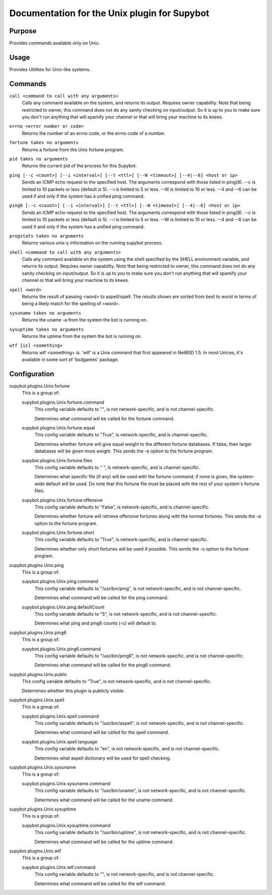 .. _plugin-Unix:

Documentation for the Unix plugin for Supybot
=============================================

Purpose
-------

Provides commands available only on Unix.

Usage
-----

Provides Utilities for Unix-like systems.

.. _commands-Unix:

Commands
--------

.. _command-unix-call:

``call <command to call with any arguments>``
  Calls any command available on the system, and returns its output. Requires owner capability. Note that being restricted to owner, this command does not do any sanity checking on input/output. So it is up to you to make sure you don't run anything that will spamify your channel or that will bring your machine to its knees.

.. _command-unix-errno:

``errno <error number or code>``
  Returns the number of an errno code, or the errno code of a number.

.. _command-unix-fortune:

``fortune takes no arguments``
  Returns a fortune from the Unix fortune program.

.. _command-unix-pid:

``pid takes no arguments``
  Returns the current pid of the process for this Supybot.

.. _command-unix-ping:

``ping [--c <count>] [--i <interval>] [--t <ttl>] [--W <timeout>] [--4|--6] <host or ip>``
  Sends an ICMP echo request to the specified host. The arguments correspond with those listed in ping(8). --c is limited to 10 packets or less (default is 5). --i is limited to 5 or less. --W is limited to 10 or less. --4 and --6 can be used if and only if the system has a unified ping command.

.. _command-unix-ping6:

``ping6 [--c <count>] [--i <interval>] [--t <ttl>] [--W <timeout>] [--4|--6] <host or ip>``
  Sends an ICMP echo request to the specified host. The arguments correspond with those listed in ping(8). --c is limited to 10 packets or less (default is 5). --i is limited to 5 or less. --W is limited to 10 or less. --4 and --6 can be used if and only if the system has a unified ping command.

.. _command-unix-progstats:

``progstats takes no arguments``
  Returns various unix-y information on the running supybot process.

.. _command-unix-shell:

``shell <command to call with any arguments>``
  Calls any command available on the system using the shell specified by the SHELL environment variable, and returns its output. Requires owner capability. Note that being restricted to owner, this command does not do any sanity checking on input/output. So it is up to you to make sure you don't run anything that will spamify your channel or that will bring your machine to its knees.

.. _command-unix-spell:

``spell <word>``
  Returns the result of passing <word> to aspell/ispell. The results shown are sorted from best to worst in terms of being a likely match for the spelling of <word>.

.. _command-unix-sysuname:

``sysuname takes no arguments``
  Returns the uname -a from the system the bot is running on.

.. _command-unix-sysuptime:

``sysuptime takes no arguments``
  Returns the uptime from the system the bot is running on.

.. _command-unix-wtf:

``wtf [is] <something>``
  Returns wtf <something> is. 'wtf' is a Unix command that first appeared in NetBSD 1.5. In most Unices, it's available in some sort of 'bsdgames' package.

.. _conf-Unix:

Configuration
-------------

.. _conf-supybot.plugins.Unix.fortune:


supybot.plugins.Unix.fortune
  This is a group of:

  .. _conf-supybot.plugins.Unix.fortune.command:


  supybot.plugins.Unix.fortune.command
    This config variable defaults to "", is not network-specific, and is not channel-specific.

    Determines what command will be called for the fortune command.

  .. _conf-supybot.plugins.Unix.fortune.equal:


  supybot.plugins.Unix.fortune.equal
    This config variable defaults to "True", is network-specific, and is channel-specific.

    Determines whether fortune will give equal weight to the different fortune databases. If false, then larger databases will be given more weight. This sends the -e option to the fortune program.

  .. _conf-supybot.plugins.Unix.fortune.files:


  supybot.plugins.Unix.fortune.files
    This config variable defaults to " ", is network-specific, and is channel-specific.

    Determines what specific file (if any) will be used with the fortune command; if none is given, the system-wide default will be used. Do note that this fortune file must be placed with the rest of your system's fortune files.

  .. _conf-supybot.plugins.Unix.fortune.offensive:


  supybot.plugins.Unix.fortune.offensive
    This config variable defaults to "False", is network-specific, and is channel-specific.

    Determines whether fortune will retrieve offensive fortunes along with the normal fortunes. This sends the -a option to the fortune program.

  .. _conf-supybot.plugins.Unix.fortune.short:


  supybot.plugins.Unix.fortune.short
    This config variable defaults to "True", is network-specific, and is channel-specific.

    Determines whether only short fortunes will be used if possible. This sends the -s option to the fortune program.

.. _conf-supybot.plugins.Unix.ping:


supybot.plugins.Unix.ping
  This is a group of:

  .. _conf-supybot.plugins.Unix.ping.command:


  supybot.plugins.Unix.ping.command
    This config variable defaults to "/usr/bin/ping", is not network-specific, and is not channel-specific.

    Determines what command will be called for the ping command.

  .. _conf-supybot.plugins.Unix.ping.defaultCount:


  supybot.plugins.Unix.ping.defaultCount
    This config variable defaults to "5", is not network-specific, and is not channel-specific.

    Determines what ping and ping6 counts (-c) will default to.

.. _conf-supybot.plugins.Unix.ping6:


supybot.plugins.Unix.ping6
  This is a group of:

  .. _conf-supybot.plugins.Unix.ping6.command:


  supybot.plugins.Unix.ping6.command
    This config variable defaults to "/usr/bin/ping6", is not network-specific, and is not channel-specific.

    Determines what command will be called for the ping6 command.

.. _conf-supybot.plugins.Unix.public:


supybot.plugins.Unix.public
  This config variable defaults to "True", is not network-specific, and is not channel-specific.

  Determines whether this plugin is publicly visible.

.. _conf-supybot.plugins.Unix.spell:


supybot.plugins.Unix.spell
  This is a group of:

  .. _conf-supybot.plugins.Unix.spell.command:


  supybot.plugins.Unix.spell.command
    This config variable defaults to "/usr/bin/aspell", is not network-specific, and is not channel-specific.

    Determines what command will be called for the spell command.

  .. _conf-supybot.plugins.Unix.spell.language:


  supybot.plugins.Unix.spell.language
    This config variable defaults to "en", is not network-specific, and is not channel-specific.

    Determines what aspell dictionary will be used for spell checking.

.. _conf-supybot.plugins.Unix.sysuname:


supybot.plugins.Unix.sysuname
  This is a group of:

  .. _conf-supybot.plugins.Unix.sysuname.command:


  supybot.plugins.Unix.sysuname.command
    This config variable defaults to "/usr/bin/uname", is not network-specific, and is not channel-specific.

    Determines what command will be called for the uname command.

.. _conf-supybot.plugins.Unix.sysuptime:


supybot.plugins.Unix.sysuptime
  This is a group of:

  .. _conf-supybot.plugins.Unix.sysuptime.command:


  supybot.plugins.Unix.sysuptime.command
    This config variable defaults to "/usr/bin/uptime", is not network-specific, and is not channel-specific.

    Determines what command will be called for the uptime command.

.. _conf-supybot.plugins.Unix.wtf:


supybot.plugins.Unix.wtf
  This is a group of:

  .. _conf-supybot.plugins.Unix.wtf.command:


  supybot.plugins.Unix.wtf.command
    This config variable defaults to "", is not network-specific, and is not channel-specific.

    Determines what command will be called for the wtf command.

